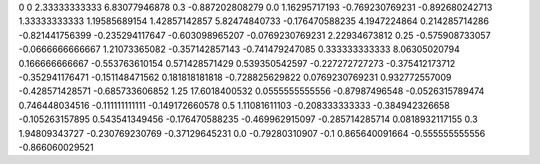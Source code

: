 0	0
2.33333333333	6.83077946878
0.3	-0.887202808279
0.0	1.16295717193
-0.769230769231	-0.892680242713
1.33333333333	1.19585689154
1.42857142857	5.82474840733
-0.176470588235	4.1947224864
0.214285714286	-0.821441756399
-0.235294117647	-0.603098965207
-0.0769230769231	2.22934673812
0.25	-0.575908733057
-0.0666666666667	1.21073365082
-0.357142857143	-0.741479247085
0.333333333333	8.06305020794
0.166666666667	-0.553763610154
0.571428571429	0.539350542597
-0.227272727273	-0.375412173712
-0.352941176471	-0.151148471562
0.181818181818	-0.728825629822
0.0769230769231	0.932772557009
-0.428571428571	-0.685733606852
1.25	17.6018400532
0.0555555555556	-0.87987496548
-0.0526315789474	0.746448034516
-0.111111111111	-0.149172660578
0.5	1.11081611103
-0.208333333333	-0.384942326658
-0.105263157895	0.543541349456
-0.176470588235	-0.469962915097
-0.285714285714	0.0818932117155
0.3	1.94809343727
-0.230769230769	-0.37129645231
0.0	-0.79280310907
-0.1	0.865640091664
-0.555555555556	-0.866060029521
